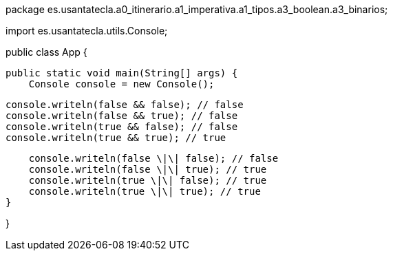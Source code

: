 package es.usantatecla.a0_itinerario.a1_imperativa.a1_tipos.a3_boolean.a3_binarios;

import es.usantatecla.utils.Console;

public class App {

    public static void main(String[] args) {
        Console console = new Console();

        console.writeln(false && false); // false
        console.writeln(false && true); // false
        console.writeln(true && false); // false
        console.writeln(true && true); // true
        
        console.writeln(false \|\| false); // false
        console.writeln(false \|\| true); // true
        console.writeln(true \|\| false); // true
        console.writeln(true \|\| true); // true
    }

}
